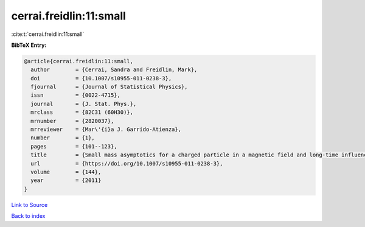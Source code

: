 cerrai.freidlin:11:small
========================

:cite:t:`cerrai.freidlin:11:small`

**BibTeX Entry:**

.. code-block:: bibtex

   @article{cerrai.freidlin:11:small,
     author        = {Cerrai, Sandra and Freidlin, Mark},
     doi           = {10.1007/s10955-011-0238-3},
     fjournal      = {Journal of Statistical Physics},
     issn          = {0022-4715},
     journal       = {J. Stat. Phys.},
     mrclass       = {82C31 (60H30)},
     mrnumber      = {2820037},
     mrreviewer    = {Mar\'{i}a J. Garrido-Atienza},
     number        = {1},
     pages         = {101--123},
     title         = {Small mass asymptotics for a charged particle in a magnetic field and long-time influence of small perturbations},
     url           = {https://doi.org/10.1007/s10955-011-0238-3},
     volume        = {144},
     year          = {2011}
   }

`Link to Source <https://doi.org/10.1007/s10955-011-0238-3},>`_


`Back to index <../By-Cite-Keys.html>`_
